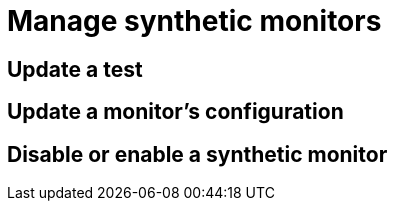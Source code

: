 [[synthetics-manage-monitors]]
= Manage synthetic monitors

// Purpose of this page: to show users how to maintain their synthetic monitors
// after they are initially set up.

== Update a test

// TBD

== Update a monitor's configuration

// TBD

== Disable or enable a synthetic monitor 

// TBD
